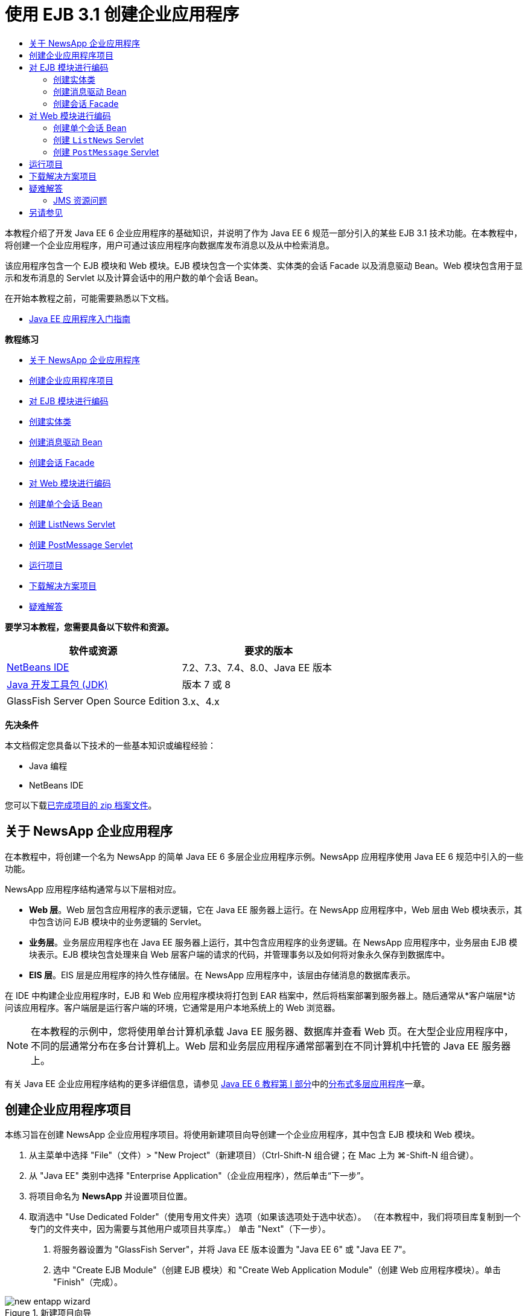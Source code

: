 // 
//     Licensed to the Apache Software Foundation (ASF) under one
//     or more contributor license agreements.  See the NOTICE file
//     distributed with this work for additional information
//     regarding copyright ownership.  The ASF licenses this file
//     to you under the Apache License, Version 2.0 (the
//     "License"); you may not use this file except in compliance
//     with the License.  You may obtain a copy of the License at
// 
//       http://www.apache.org/licenses/LICENSE-2.0
// 
//     Unless required by applicable law or agreed to in writing,
//     software distributed under the License is distributed on an
//     "AS IS" BASIS, WITHOUT WARRANTIES OR CONDITIONS OF ANY
//     KIND, either express or implied.  See the License for the
//     specific language governing permissions and limitations
//     under the License.
//

= 使用 EJB 3.1 创建企业应用程序
:jbake-type: tutorial
:jbake-tags: tutorials 
:markup-in-source: verbatim,quotes,macros
:jbake-status: published
:icons: font
:syntax: true
:source-highlighter: pygments
:toc: left
:toc-title:
:description: 使用 EJB 3.1 创建企业应用程序 - Apache NetBeans
:keywords: Apache NetBeans, Tutorials, 使用 EJB 3.1 创建企业应用程序

本教程介绍了开发 Java EE 6 企业应用程序的基础知识，并说明了作为 Java EE 6 规范一部分引入的某些 EJB 3.1 技术功能。在本教程中，将创建一个企业应用程序，用户可通过该应用程序向数据库发布消息以及从中检索消息。

该应用程序包含一个 EJB 模块和 Web 模块。EJB 模块包含一个实体类、实体类的会话 Facade 以及消息驱动 Bean。Web 模块包含用于显示和发布消息的 Servlet 以及计算会话中的用户数的单个会话 Bean。

在开始本教程之前，可能需要熟悉以下文档。

* link:javaee-gettingstarted.html[+Java EE 应用程序入门指南+]

*教程练习*

* <<intro,关于 NewsApp 企业应用程序>>
* <<Exercise_1,创建企业应用程序项目>>
* <<Exercise_2,对 EJB 模块进行编码>>
* <<Exercise_2a,创建实体类>>
* <<Exercise_2b,创建消息驱动 Bean>>
* <<Exercise_2c,创建会话 Facade>>
* <<Exercise_3,对 Web 模块进行编码>>
* <<Exercise_3a,创建单个会话 Bean>>
* <<Exercise_3b,创建 ListNews Servlet>>
* <<Exercise_3c,创建 PostMessage Servlet>>
* <<Exercise_4,运行项目>>
* <<Exercise_5,下载解决方案项目>>
* <<Exercise_6,疑难解答>>

*要学习本教程，您需要具备以下软件和资源。*

|===
|软件或资源 |要求的版本 

|link:https://netbeans.org/downloads/index.html[+NetBeans IDE+] |7.2、7.3、7.4、8.0、Java EE 版本 

|link:http://www.oracle.com/technetwork/java/javase/downloads/index.html[+Java 开发工具包 (JDK)+] |版本 7 或 8 

|GlassFish Server Open Source Edition |3.x、4.x 
|===

*先决条件*

本文档假定您具备以下技术的一些基本知识或编程经验：

* Java 编程
* NetBeans IDE

您可以下载link:https://netbeans.org/projects/samples/downloads/download/Samples/JavaEE/NewsAppEE6.zip[+已完成项目的 zip 档案文件+]。


== 关于 NewsApp 企业应用程序

在本教程中，将创建一个名为 NewsApp 的简单 Java EE 6 多层企业应用程序示例。NewsApp 应用程序使用 Java EE 6 规范中引入的一些功能。

NewsApp 应用程序结构通常与以下层相对应。

* *Web 层*。Web 层包含应用程序的表示逻辑，它在 Java EE 服务器上运行。在 NewsApp 应用程序中，Web 层由 Web 模块表示，其中包含访问 EJB 模块中的业务逻辑的 Servlet。
* *业务层*。业务层应用程序也在 Java EE 服务器上运行，其中包含应用程序的业务逻辑。在 NewsApp 应用程序中，业务层由 EJB 模块表示。EJB 模块包含处理来自 Web 层客户端的请求的代码，并管理事务以及如何将对象永久保存到数据库中。
* *EIS 层*。EIS 层是应用程序的持久性存储层。在 NewsApp 应用程序中，该层由存储消息的数据库表示。

在 IDE 中构建企业应用程序时，EJB 和 Web 应用程序模块将打包到 EAR 档案中，然后将档案部署到服务器上。随后通常从*客户端层*访问该应用程序。客户端层是运行客户端的环境，它通常是用户本地系统上的 Web 浏览器。

NOTE: 在本教程的示例中，您将使用单台计算机承载 Java EE 服务器、数据库并查看 Web 页。在大型企业应用程序中，不同的层通常分布在多台计算机上。Web 层和业务层应用程序通常部署到在不同计算机中托管的 Java EE 服务器上。

有关 Java EE 企业应用程序结构的更多详细信息，请参见 link:http://download.oracle.com/javaee/6/tutorial/doc/[+Java EE 6 教程第 I 部分+]中的link:http://download.oracle.com/javaee/6/tutorial/doc/bnaay.html[+分布式多层应用程序+]一章。


== 创建企业应用程序项目

本练习旨在创建 NewsApp 企业应用程序项目。将使用新建项目向导创建一个企业应用程序，其中包含 EJB 模块和 Web 模块。

1. 从主菜单中选择 "File"（文件）> "New Project"（新建项目）（Ctrl-Shift-N 组合键；在 Mac 上为 ⌘-Shift-N 组合键）。
2. 从 "Java EE" 类别中选择 "Enterprise Application"（企业应用程序），然后单击“下一步”。
3. 将项目命名为 *NewsApp* 并设置项目位置。
4. 取消选中 "Use Dedicated Folder"（使用专用文件夹）选项（如果该选项处于选中状态）。
（在本教程中，我们将项目库复制到一个专门的文件夹中，因为需要与其他用户或项目共享库。）
单击 "Next"（下一步）。


. 将服务器设置为 "GlassFish Server"，并将 Java EE 版本设置为 "Java EE 6" 或 "Java EE 7"。


. 选中 "Create EJB Module"（创建 EJB 模块）和 "Create Web Application Module"（创建 Web 应用程序模块）。单击 "Finish"（完成）。

image::images/new-entapp-wizard.png[title="新建项目向导"]

单击 "Finish"（完成），此时 IDE 将创建三个项目：NewsApp、NewsApp-ejb 和 NewsApp-war。如果在 "Projects"（项目）窗口中展开 "NewsApp" 节点，则会发现企业应用程序项目不包含任何源代码。所有源代码将包含在向导创建的两个模块中，这些模块将在 "Java EE Modules"（Java EE 模块）节点下面列出。

企业应用程序项目中只包含应用程序的相关配置和打包详细信息。构建并运行企业应用程序时，IDE 将创建一个 EAR 档案并将 EAR 部署到服务器。在某些情况下，企业应用程序项目将包含部署描述符文件以及其他信息，但创建部署到 GlassFish Server 的 Java EE 企业应用程序时，不需要部署描述符文件。

image::images/ejb-projectswindow.png[title="显示应用程序结构的 "Projects"（项目）窗口"] 


== 对 EJB 模块进行编码

在本练习中，将在 EJB 模块中创建一个实体类、消息驱动 Bean 以及会话 Facade。此外，将创建一个持久性单元以便为容器提供有关数据源和如何管理实体的信息，还会创建消息驱动 Bean 使用的 Java 消息服务 (JMS) 资源。


=== 创建实体类

在本练习中，您将创建  ``NewsEntity``  实体类。实体类是一个简单的 Java 类，通常表示数据库中的一个表。在创建实体类时，IDE 会添加  ``@Entity``  标注以将该类定义为实体类。创建实体类后，将在其中创建一些字段，以表示要包含在表中的数据。

每个实体类都必须具有一个主键。在创建实体类时，IDE 会添加  ``@Id``  标注以声明要用作主键的字段。IDE 还会添加  ``@GeneratedValue``  标注并指定主 Id 的键生成策略。

要创建  ``NewsEntity``  类，请执行以下步骤。

1. 右键单击 "Projects"（项目）窗口中的 EJB 模块，然后选择 "New"（新建）＞ "Other"（其他）打开新建文件向导。
2. 从 "Persistence"（持久性）类别中，选择 "Entity Class"（实体类），然后单击 "Next"（下一步）。
3. 键入 *NewsEntity* 作为类名。
4. 键入 *ejb* 作为包名。
5. 在新建实体类向导中，将 "Primary Key Type"（主键类型）保留为  ``Long`` 。
6. 选择 "Create Persistence Unit"（创建持久性单元）。单击 "Next"（下一步）。
7. 保留默认的持久性单元名称。
8. 选择  ``EclipseLink (JPA2.0)(default)`` （EclipseLink (JPA2.0) (默认)）作为持久性提供器。
9. 为 "Data Source"（数据源）选择一个数据源（例如，如果您希望使用 JavaDB，则选择  ``jdbc/sample`` ）。
10. 确保持久性单元将使用 Java 事务 API，并且已将 "Table Generation Strategy"（表生成策略）设置为 "Create"（创建），以便在部署应用程序时将创建基于实体类的表。

image::images/new-pu-wizard.png[title=""Provider and Database"（提供器和数据库）面板"]



. 单击 "Finish"（完成）。

单击 "Finish"（完成），此时 IDE 将创建  ``persistence.xml``  和  ``NewsEntity.java``  实体类。IDE 将在源代码编辑器中打开  ``NewsEntity.java`` 。

在源代码编辑器中，执行以下步骤。



. 将以下字段声明添加到类中：

[source,java,subs="{markup-in-source}"]
----

private String title;
private String body;
----


. 在源代码编辑器中右键单击，选择 "Insert Code"（插入代码）（Alt-Insert 组合键；在 Mac 上为 Ctrl-I 组合键），然后选择 "Getter and Setter"（Getter 和 Setter），以打开 "Generate Getters and Setters"（生成 Getter 和 Setter）对话框。


. 在对话框中选择  ``body``  和  ``title``  字段。单击 "Generate"（生成）。

image::images/ejb-gettersetter.png[title=""Generate Getters and Setters"（生成 getter 和 setter）对话框"]

在单击 "Generate"（生成）时，IDE 将为字段添加 getter 和 setter 方法。



. 保存对  ``NewsEntity.java``  的更改。

您可以将  ``NewsEntity.java``  关闭。

有关实体类的更多详细信息，请参见 link:http://download.oracle.com/javaee/6/tutorial/doc/[+Java EE 6 教程第 I 部分+]中的 link:http://java.sun.com/javaee/6/docs/tutorial/doc/bnbpz.html[+Java 持久性 API 简介+]一章。


=== 创建消息驱动 Bean

在本练习中，将使用向导在 EJB 模块中创建 NewMessage 消息驱动 Bean。该向导还会帮助您创建所需的 JMS 资源。消息驱动 Bean 接收和处理 Web 模块中的 Servlet 发送到队列的消息。

要创建消息驱动 Bean，请执行以下步骤：

1. 右键单击 "Projects"（项目）窗口中的 EJB 模块，然后选择 "New"（新建）＞ "Other"（其他）打开新建文件向导。
2. 从 "Enterprise JavaBeans" 类别中，选择 "Message-Driven Bean"（消息驱动 Bean）文件类型。单击 "Next"（下一步）。
3. 键入 *NewMessage* 作为 EJB 名称。
4. 从 "Package"（包）下拉列表中选择  ``ejb`` 。
5. 单击 "Project Destination"（项目目标）字段旁边的 "Add"（添加）按钮，以打开 "Add Message Destination"（添加消息目标）对话框。
6. 在 "Add Message Destination"（添加消息目标）对话框中，键入 *jms/NewMessage* 并选择 "Queue"（队列）作为目标类型。单击 "OK"（确定）。
7. 确认项目目标正确无误。单击 "Finish"（完成）。

image::images/ejb-newmessage.png[title="新建消息驱动 Bean 向导"]

单击 "Finish"（完成），此时将在源代码编辑器中打开 Bean 类  ``NewMessage.java`` 。您可以看到 IDE 在该类中添加了  ``@MessageDriven``  标注和配置属性。


[source,java,subs="{markup-in-source}"]
----

       
@MessageDriven(mappedName = "jms/NewMessage", activationConfig =  {
        @ActivationConfigProperty(propertyName = "acknowledgeMode", propertyValue = "Auto-acknowledge"),
        @ActivationConfigProperty(propertyName = "destinationType", propertyValue = "javax.jms.Queue")
    })
public class NewMessage implements MessageListener {
----

 ``@MessageDriven``  标注向容器说明该组件是一个消息驱动 Bean，并指定了该 Bean 使用的 JMS 资源。当 IDE 生成类时，将从类名 ( ``NewMessage.java`` ) 派生资源的映射名称 ( ``jms/NewMessage`` )。JMS 资源被映射到 Bean 从中接收消息的目标的 JNDI 名称。新建消息驱动 Bean 向导还会在  ``glassfish-resources.xml``  中添加 JMS 资源的信息。您无需配置部署描述符即可指定 JMS 资源。如果在 IDE 中使用 "Run"（运行）操作将应用程序部署到 GlassFish，则会在部署时在服务器上创建 JMS 资源。

EJB 规范允许您使用标注将资源直接引入类中。现在，您要使用标注将  ``MessageDrivenContext``  资源引入类中，然后注入  ``PersistenceContext``  资源，EntityManager API 将使用该资源管理持久性实体实例。将在源代码编辑器中将标注添加到类中。

1. 通过在类中添加以下带标注的字段（以粗体显示），将  ``MessageDrivenContext``  资源注入类中：

[source,java,subs="{markup-in-source}"]
----

public class NewMessage implements MessageListener {

*@Resource
private MessageDrivenContext mdc;*
----


. 在代码中右键单击，从弹出式菜单中选择 "Insert Code"（插入代码）（Alt-Insert 组合键；在 Mac 上为 Ctrl-I 组合键），然后选择 "Use Entity Manager"（使用实体管理器），以便将实体管理器引入类中。IDE 在源代码中添加以下  ``@PersistenceContext``  标注。

[source,java,subs="{markup-in-source}"]
----

@PersistenceContext(unitName = "NewsApp-ejbPU")
private EntityManager em;
----
IDE 还会生成以下  ``persist``  方法。

[source,java,subs="{markup-in-source}"]
----

public void persist(Object object) {
    em.persist(object);
}
----


. 修改  ``persist``  方法，将名称更改为  ``save`` 。该方法应如下所示：

[source,java,subs="{markup-in-source}"]
----

public void *save*(Object object) {     
    em.persist(object);
}
----


. 在  ``onMessage``  方法主体中添加以下代码（以粗体显示）以修改该方法。

[source,java,subs="{markup-in-source}"]
----

public void onMessage(Message message) {
    *ObjectMessage msg = null;
    try {
        if (message instanceof ObjectMessage) {
            msg = (ObjectMessage) message;
            NewsEntity e = (NewsEntity) msg.getObject();
            save(e);            
        }
    } catch (JMSException e) {
        e.printStackTrace();
        mdc.setRollbackOnly();
    } catch (Throwable te) {
        te.printStackTrace();
    }*
}
----


. 在编辑器中右键单击，然后选择 "Fix Imports"（修复导入）（Alt-Shift-I 组合键；在 Mac 上为 ⌘-Shift-I 组合键），以生成所有必要的 import 语句。保存所做的更改。

NOTE: 在生成 import 语句时，您需要*确保导入  ``javax.jms``  和  ``javax.annotation.Resource``  库*。

有关消息驱动 Bean 的更多详细信息，请参见 link:http://download.oracle.com/javaee/6/tutorial/doc/[+Java EE 6 教程第 I 部分+]中的link:http://java.sun.com/javaee/6/docs/tutorial/doc/gipko.html[+什么是消息驱动 Bean？+]一章。


=== 创建会话 Facade

在本练习中，将为 NewsEntity 实体类创建一个会话 Facade。EJB 3.0 规范通过减少所需的代码数量并允许使用标注将类声明为会话 Bean，简化了会话 Bean 的创建过程。通过将业务接口指定为可选，EJB 3.1 规范进一步简化了会话 Bean 的要求。本地客户端可以通过本地接口或无接口视图访问会话 Bean。在本教程中，不会为该 Bean 创建接口。Web 应用程序中的 Servlet 将通过无接口视图访问该 Bean。

要创建会话 Facade，请执行以下步骤：

1. 右键单击 EJB 模块，然后选择 "New"（新建）＞ "Other"（其他）。
2. 从 "Persistence"（持久性）类别中，选择 "Session Beans for Entity Classes"（实体类的会话 Bean）。单击 "Next"（下一步）。
3. 从可用实体类的列表中选择  ``ejb.NewsEntity`` ，然后单击 "Add"（添加）以将该类移动到 "Selected Entity Classes"（选定的实体类）窗格中。单击 "Next"（下一步）。
4. 检查是否将包设置为  ``ejb`` 。单击 "Finish"（完成）。

image::images/ejb-sessionforentity.png[title="新建消息驱动 Bean 向导"]

单击 "Finish"（完成），此时 IDE 将生成会话 Facade 类  ``NewsEntityFacade.java``  和  ``AbstractFacade.java`` ，并在编辑器中打开文件。正如您在生成的代码中所能看到的一样， ``@Stateless``  标注用于将  ``NewsEntityFacade.java``  声明为无状态会话 Bean 组件。IDE 还会添加  ``PersistenceContext``  标注，以便将资源直接注入会话 Bean 组件中。 ``NewsEntityFacade.java``  用于扩展  ``AbstractFacade.java`` ，后者包含业务逻辑并可用于管理事务。

NOTE: 如果 Bean 将由远程客户端访问，则还需要远程接口。

有关会话 Bean 的更多信息，请参见 link:http://download.oracle.com/javaee/6/tutorial/doc/[+Java EE 6 教程第 I 部分+]中的link:http://java.sun.com/javaee/6/docs/tutorial/doc/gipjg.html[+什么是会话 Bean？+]一章。


== 对 Web 模块进行编码

在本节中，将在 Web 模块中创建两个 Servlet。ListNews Servlet 通过 EJB 模块中的实体 Facade 从数据库中检索消息。PostMessage Servlet 用于发送 JMS 消息。

在本节中，还会在 Web 模块中创建单个会话 Bean 以计算会话中的当前用户数。通过使用 EJB 3.1 规范，您可以在 Web 应用程序中创建企业 Bean。在 EJB 3.1 之前，所有企业 Bean 必须位于 EJB 模块中。


=== 创建单个会话 Bean

EJB 3.1 规范引入了  ``@Singleton``  标注，可通过该标注轻松创建单个会话 Bean。EJB 3.1 还定义了其他标注以配置单个会话 Bean 的属性，例如，在实例化该 Bean 时。

在实例化单个会话 Bean 后，它将在应用程序生命周期内存在。顾名思义，单个会话 Bean 在应用程序中只能有一个实例。与无状态会话 Bean 类似，单个会话 Bean 可以具有多个客户端。

要创建单个会话 Bean，请执行以下步骤。

1. 右键单击 Web 模块，然后选择 "New"（新建）＞ "Other"（其他）打开新建文件向导。
2. 选择 "Enterprise JavaBeans" 类别中的 "Session Bean"（会话 Bean）。单击 "Next"（下一步）。
3. 键入 *SessionManagerBean* 作为 EJB 名称。
4. 键入 *ejb* 作为包名。
5. 选择 "Singleton"（单个）。单击 "Finish"（完成）。

image::images/ejb-newsingleton.png[title="在新建会话 Bean 向导中创建单个会话 Bean"]

单击 "Finish"（完成），此时 IDE 将创建单个会话 Bean 类并在编辑器中打开该类。您可能会发现，IDE 在该类中添加了  ``@Singleton``  标注以声明单个会话 Bean。该向导还使用  ``@LocalBean``  标注该类。


[source,java,subs="{markup-in-source}"]
----

@Singleton
@LocalBean
public class SessionManagerBean {

}
----

1. 使用  ``@WebListener``  标注该类并实现  ``HttpSessionListener`` 。

[source,java,subs="{markup-in-source}"]
----

@Singleton
@LocalBean
*@WebListener*
public class SessionManagerBean *implements HttpSessionListener*{

}
----

 ``@WebListener``  标注是 Servlet 3.0 API 的一部分，可用于直接在代码中实现监听程序。

在实现  ``HttpSessionListener``  时，IDE 将在旁注中显示一条警告。



. 单击左旁注中的警告标记，然后选择 "Implement all abstract methods"（实现所有抽象方法）。

image::images/ejb-implementabstract.png[title="用于实现抽象方法的编辑器提示"]

IDE 将添加  ``sessionCreated``  和  ``sessionDestroyed``  方法。



. 添加  ``counter``  静态字段，并将初始值设置为  ``0`` 。

[source,java,subs="{markup-in-source}"]
----

@LocalBean
@WebListener
public class SessionManagerBean implements HttpSessionListener{
    *private static int counter = 0;*
----


. 修改生成的  ``sessionCreated``  和  ``sessionDestroyed``  方法主体，以便在新会话启动时增加字段值，并在会话完成时减少字段值。该值将存储在  ``counter``  字段中。

[source,java,subs="{markup-in-source}"]
----

public void sessionCreated(HttpSessionEvent se) {
    *counter++;*
}

public void sessionDestroyed(HttpSessionEvent se) {
    *counter--;*
}
----


. 添加以下方法以返回当前的  ``counter``  值。

[source,java,subs="{markup-in-source}"]
----

public int getActiveSessionsCount() {
        return counter;
    }
----

将从 Servlet 中调用此方法以显示当前的用户/打开会话数。



. 保存所做的更改。

现在，会话 Bean 代码应如下所示。


[source,java,subs="{markup-in-source}"]
----

@Singleton
@LocalBean
@WebListener
public class SessionManagerBean implements HttpSessionListener {
    private static int counter = 0;

    public void sessionCreated(HttpSessionEvent se) {
        counter++;
    }

    public void sessionDestroyed(HttpSessionEvent se) {
        counter--;
    }

    public int getActiveSessionsCount() {
        return counter;
    }

}
----

有关单个会话 Bean 的更多详细信息，请参见 link:http://download.oracle.com/javaee/6/tutorial/doc/[+Java EE 6 教程第 I 部分+]中的link:http://java.sun.com/javaee/6/docs/tutorial/doc/gipjg.html[+什么是会话 Bean？+]一章。


=== 创建  ``ListNews``  Servlet

在本练习中，将创建一个简单的 Servlet 以显示存储的消息。将使用标注从该 Servlet 中调用企业 Bean NewsEntityFacade。

1. 右键单击 Web 模块项目，然后选择 "New"（新建）> "Servlet"。
2. 键入 *ListNews* 作为类名。
3. 输入 *web* 作为包名。单击 "Finish"（完成）。

单击 "Finish"（完成），此时将在源代码编辑器中打开类  ``ListNews.java`` 。在源代码编辑器中，执行以下步骤。

1. 在源代码编辑器中右键单击，选择 "Insert Code"（插入代码）（Alt-Insert 组合键；在 Mac 上为 Ctrl-I 组合键），然后选择 "Call Enterprise Bean"（调用企业 Bean）。
2. 在 "Call Enterprise Bean"（调用企业 Bean）对话框中，展开 "NewsApp-ejb" 节点，然后选择 "NewsEntityFacade"。单击 "OK"（确定）。

IDE 将添加  ``@EJB``  标注以注入企业 Bean。



. 可以再次使用 "Call Enterprise Bean"（调用企业 Bean）对话框在 NewsApp-war 节点下面注入 SessionManagerBean。

将会在代码中看到以下标注，它们用于注入两个企业 Bean。


[source,java,subs="{markup-in-source}"]
----

@WebServlet(name = "ListNews", urlPatterns = {"/ListNews"})
public class ListNews extends HttpServlet {

    @EJB
    private SessionManagerBean sessionManagerBean;
    @EJB
    private NewsEntityFacade newsEntityFacade;
                
----

您还会看到使用了  ``@WebServlet``  标注将类声明为 Servlet 并指定了 Servlet 名称。 ``@WebServlet``  标注是 Java EE 6 规范中引入的 Servlet 3.0 API 的一部分。可以使用标注标识 Servlet，而不是使用  ``web.xml``  部署描述符。NewsApp 应用程序不包含  ``web.xml`` 。



. 在  ``processRequest``  方法中，添加以下代码（以粗体显示）以返回当前会话或创建新会话。

[source,java,subs="{markup-in-source}"]
----

protected void processRequest(HttpServletRequest request, HttpServletResponse response)
        throws ServletException, IOException {
        *request.getSession(true);*
        response.setContentType("text/html;charset=UTF-8");
----


. 将以下代码（以粗体显示）添加到  ``processRequest``  方法中，以输出消息并添加指向 PostMessage Servlet 的链接。（根据需要取消注释方法中的代码。）

[source,xml,subs="{markup-in-source}"]
----

out.println("<h1>Servlet ListNews at " + request.getContextPath () + "</h1>");

*List news = newsEntityFacade.findAll();
for (Iterator it = news.iterator(); it.hasNext();) {
    NewsEntity elem = (NewsEntity) it.next();
    out.println(" <b>"+elem.getTitle()+" </b><br />");
    out.println(elem.getBody()+"<br /> ");
}
out.println("<a href='PostMessage'>Add new message</a>");*

out.println("</body>");
                    
----


. 添加以下代码（以粗体显示）以检索并输出用户/打开会话数。

[source,xml,subs="{markup-in-source}"]
----

out.println("<a href='PostMessage'>Add new message</a>");

*out.println("<br><br>");
out.println(sessionManagerBean.getActiveSessionsCount() + " user(s) reading the news.");*

out.println("</body>");
                    
----


. 按 Ctrl-Shift-I 组合键以为该类生成所有必要的 import 语句。在生成 import 语句时，您希望*导入  ``java.util``  库*。


. 保存对该文件所做的更改。


=== 创建  ``PostMessage``  Servlet

在本练习中，您将创建用于传递消息的  ``PostMessage``  Servlet。您将使用标注向该 Servlet 中直接注入创建的 JMS 资源，从而指定变量名称及其映射到的名称。然后，您将添加用于发送 JMS 消息的代码，以及用于在 HTML 窗体中添加消息的代码。

1. 右键单击 Web 模块项目，然后选择 "New"（新建）> "Servlet"。
2. 键入  ``PostMessage``  作为类名。
3. 输入  ``web``  作为包名，然后单击 "Finish"（完成）。

单击 "Finish"（完成），此时将在源代码编辑器中打开类  ``PostMessage.java`` 。在源代码编辑器中，执行以下步骤。

1. 通过添加以下字段声明（以粗体显示），使用标注来注入  ``ConnectionFactory``  和  ``Queue``  资源：

[source,java,subs="{markup-in-source}"]
----

@WebServlet(name="PostMessage", urlPatterns={"/PostMessage"})
public class PostMessage extends HttpServlet {                
    *@Resource(mappedName="jms/NewMessageFactory")
    private  ConnectionFactory connectionFactory;

    @Resource(mappedName="jms/NewMessage")
    private  Queue queue;*
----


. 现在，通过将下面以粗体显示的代码添加到  ``processRequest``  方法中，添加用于发送 JMS 消息的代码：

[source,java,subs="{markup-in-source}"]
----

response.setContentType("text/html;charset=UTF-8");

// Add the following code to send the JMS message
*String title=request.getParameter("title");
String body=request.getParameter("body");
if ((title!=null) &amp;&amp; (body!=null)) {
    try {
        Connection connection = connectionFactory.createConnection();
        Session session = connection.createSession(false, Session.AUTO_ACKNOWLEDGE);
        MessageProducer messageProducer = session.createProducer(queue);

        ObjectMessage message = session.createObjectMessage();
        // here we create NewsEntity, that will be sent in JMS message
        NewsEntity e = new NewsEntity();
        e.setTitle(title);
        e.setBody(body);

        message.setObject(e);                
        messageProducer.send(message);
        messageProducer.close();
        connection.close();
        response.sendRedirect("ListNews");

    } catch (JMSException ex) {
        ex.printStackTrace();
    }
}*
                        
PrintWriter out = response.getWriter();
                    
----


. 将以下行（以粗体显示）添加到  ``processRequest``  方法中，以添加用于添加消息的 Web 窗体。（根据需要取消注释用于输出 HTML 的代码。）

[source,xml,subs="{markup-in-source}"]
----

out.println("Servlet PostMessage at " + request.getContextPath() + "</h1>");

// The following code adds the form to the web page
*out.println("<form>");
out.println("Title: <input type='text' name='title'><br/>");
out.println("Message: <textarea name='body'></textarea><br/>");
out.println("<input type='submit'><br/>");
out.println("</form>");*

out.println("</body>");
                
----


. 按 Ctrl-Shift-I 组合键以为该类生成所有必要的 import 语句。

NOTE: 在为  ``Connection`` 、 ``ConnectionFactory`` 、 ``Session``  和  ``Queue``  选择要导入的库时，*请确保导入  ``javax.jms``  库*。

image::images/import-jms.png[title="在 "Fix All Imports"（修复所有导入）对话框中选择 JMS 库"]



. 保存对该文件所做的更改。


== 运行项目

现在，您可以运行项目。运行项目时，您希望浏览器打开包含  ``ListNews``  Servlet 的页面。可以通过在企业应用程序的 "Properties"（属性）对话框中指定该页的 URL 来实现这一目的。该 URL 是相对于应用程序上下文路径的 URL。输入该相对 URL 后，您便可以从 "Projects"（项目）窗口中构建、部署和运行应用程序。

要设置相对 URL 并运行应用程序，请执行以下操作：

1. 在 "Projects"（项目）窗口中，右键单击 "NewsApp" 企业应用程序节点，然后在弹出式菜单中选择 "Properties"（属性）。
2. 在 "Categories"（类别）窗格中选择 "Run"（运行）。
3. 在 "Relative URL"（相对 URL）文本字段中，键入 */ListNews*。
4. 单击 "OK"（确定）。
5. 在 "Projects"（项目）窗口中，右键单击 "NewsApp" 企业应用程序节点，然后选择 "Run"（运行）。

运行项目时，将在浏览器中打开  ``ListNews``  Servlet，其中显示了数据库中消息的列表。首次运行项目时，数据库为空，但您可以单击添加消息按钮来添加消息。

image::images/ejb-browser1.png[title=""ListNews Servlet" 页"]

使用  ``PostMessage``  Servlet 添加消息时，会将该消息发送到消息驱动 Bean 以写入持久性存储，并且将调用  ``ListNews``  Servlet 以显示数据库中的消息。 ``ListNews``  检索到的数据库中消息的列表通常不包含新消息，因为消息服务是异步的。


== 下载解决方案项目

您可以采用下列方法下载本教程的解决方案（作为一个项目）。

* 下载link:https://netbeans.org/projects/samples/downloads/download/Samples%252FJavaEE%252FNewsAppEE6.zip[+已完成项目的 zip 档案文件+]。
* 通过执行以下步骤从 NetBeans 样例检出项目源代码：
1. 从主菜单中选择 "Team"（团队开发）> "Subversion" > "Checkout"（检出）。
2. 在 "Checkout"（检出）对话框中，输入以下资源库 URL：
 ``https://svn.netbeans.org/svn/samples~samples-source-code`` 
单击 "Next"（下一步）。


. 单击 "Browse"（浏览）以打开 "Browse Repository Folders"（浏览资源库文件夹）对话框。


. 展开根节点并选择 *samples/javaee/NewsAppEE6*。单击 "OK"（确定）。


. 指定用于存储源代码的本地文件夹（本地文件夹必须为空）。


. 单击 "Finish"（完成）。

单击 "Finish"（完成），此时 IDE 会将本地文件夹初始化为 Subversion 资源库，并检出项目源代码。



. 在完成检出操作后将会显示一个对话框，在该对话框中单击 "Open Project"（打开项目）。

NOTE: 需要 Subversion 客户端检出源代码。有关安装 Subversion 的更多信息，请参见 link:../ide/subversion.html[+NetBeans IDE 中的 Subversion 指南+]中有关link:../ide/subversion.html#settingUp[+设置 Subversion+] 的部分。


== 疑难解答

下面是您创建项目时可能会遇到的一些问题。


=== JMS 资源问题

使用向导创建 JMS 资源时，输出窗口中可能会显示以下服务器错误消息：


[source,java,subs="{markup-in-source}"]
----

[com.sun.enterprise.connectors.ConnectorRuntimeException:
                    JMS resource not created : jms/Queue]
                
----

此消息可能表明未创建 JMS 资源，或者未在应用服务器中注册该资源。您可以使用应用服务器的管理控制台来检查、创建和编辑 JMS 资源。

要打开管理控制台，请执行以下操作：

1. 在 "Services"（服务）窗口中展开 "Servers"（服务器）节点，确认应用服务器处于运行状态。应用服务器节点旁边的绿色小箭头指示服务器正在运行。
2. 右键单击应用服务器节点，然后选择 "View Admin Console"（查看管理控制台）以在浏览器中打开登录窗口。
3. 登录到服务器。默认的用户名和口令分别为  ``admin``  和  ``adminadmin`` 。
4. 在浏览器中，展开管理控制台左框中的 "Resources"（资源）节点及其下面的 "JMS Resources"（JMS 资源）节点。
5. 单击左框中的 "Connection Factories"（连接工厂）和 "Destination Resources"（目标资源）链接，以检查是否在服务器中注册了这些资源，并在必要时修改这些资源。如果这些资源不存在，您可以在管理控制台中创建这些资源。

您需要确保将 PostMessage Servlet 中的 JMS 连接工厂资源映射到已在 Sun Java System Application Server 中注册的 JMS 连接工厂资源的正确 JNDI 名称上。

应在 Sun Java System Application Server 中注册以下资源：

* JNDI 名称为  ``jms/NewMessage``  且类型为  ``javax.jms.Queue``  的目标资源
* JNDI 名称为  ``jms/NewMessageFactory``  且类型为  ``javax.jms.QueueConnectionFactory``  的连接工厂资源


link:/about/contact_form.html?to=3&subject=Feedback:%20Creating%20an%20Enterprise%20Application%20with%20EJB%203.1[+发送有关此教程的反馈意见+]



== 另请参见

有关使用 NetBeans IDE 开发 Java EE 应用程序的更多信息，请参见以下资源：

* link:javaee-intro.html[+Java EE 技术简介+]
* link:javaee-gettingstarted.html[+Java EE 应用程序入门指南+]
* link:../web/quickstart-webapps.html[+Web 应用程序开发简介+]
* link:../../trails/java-ee.html[+Java EE 和 Java Web 学习资源+]

您可以在 link:http://docs.oracle.com/javaee/7/tutorial/doc/ejb-intro.htm[+Java EE 7 教程+]中找到有关使用企业 Bean 的详细信息。

要发送意见和建议、获得支持以及随时了解 NetBeans IDE Java EE 开发功能的最新开发情况，请link:../../../community/lists/top.html[+加入 nbj2ee 邮件列表+]。

